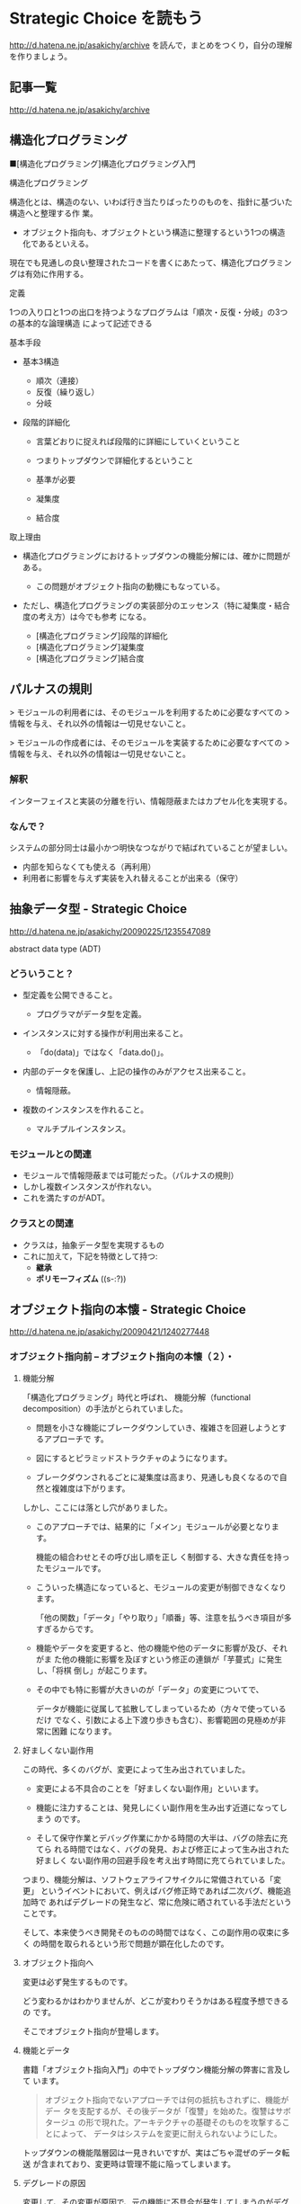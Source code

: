 * Strategic Choice を読もう

http://d.hatena.ne.jp/asakichy/archive
を読んで，まとめをつくり，自分の理解を作りましょう。

** 記事一覧
http://d.hatena.ne.jp/asakichy/archive

** 構造化プログラミング


■[構造化プログラミング]構造化プログラミング入門

構造化プログラミング

構造化とは、構造のない、いわば行き当たりばったりのものを、指針に基づいた構造へと整理する作
 業。 

 * オブジェクト指向も、オブジェクトという構造に整理するという1つの構造化であるといえる。 

現在でも見通しの良い整理されたコードを書くにあたって、構造化プログラミングは有効に作用する。

定義

 1つの入り口と1つの出口を持つようなプログラムは「順次・反復・分岐」の3つの基本的な論理構造
 によって記述できる

基本手段

   - 基本3構造 

     * 順次（連接） 
     * 反復（繰り返し） 
     * 分岐 

   - 段階的詳細化 

     * 言葉どおりに捉えれば段階的に詳細にしていくということ 
     * つまりトップダウンで詳細化するということ 
     * 基準が必要 

     * 凝集度 
     * 結合度 

取上理由

   - 構造化プログラミングにおけるトップダウンの機能分解には、確かに問題がある。 

     * この問題がオブジェクト指向の動機にもなっている。 

   - ただし、構造化プログラミングの実装部分のエッセンス（特に凝集度・結合度の考え方）は今でも参考
     になる。 

     * [構造化プログラミング]段階的詳細化 
     * [構造化プログラミング]凝集度 
     * [構造化プログラミング]結合度 


** パルナスの規則

> モジュールの利用者には、そのモジュールを利用するために必要なすべての
> 情報を与え、それ以外の情報は一切見せないこと。

> モジュールの作成者には、そのモジュールを実装するために必要なすべての
> 情報を与え、それ以外の情報は一切見せないこと。

*** 解釈

インターフェイスと実装の分離を行い、情報隠蔽またはカプセル化を実現する。 

*** なんで？

システムの部分同士は最小かつ明快なつながりで結ばれていることが望ましい。

- 内部を知らなくても使える（再利用） 
- 利用者に影響を与えず実装を入れ替えることが出来る（保守） 




** 抽象データ型 - Strategic Choice

http://d.hatena.ne.jp/asakichy/20090225/1235547089

abstract data type (ADT)

*** どういうこと？

- 型定義を公開できること。 

  * プログラマがデータ型を定義。 

- インスタンスに対する操作が利用出来ること。 

  * 「do(data)」ではなく「data.do()」。 

- 内部のデータを保護し、上記の操作のみがアクセス出来ること。 

  * 情報隠蔽。 

- 複数のインスタンスを作れること。 

  * マルチプルインスタンス。 

*** モジュールとの関連

- モジュールで情報隠蔽までは可能だった。（パルナスの規則） 
- しかし複数インスタンスが作れない。 
- これを満たすのがADT。 

*** クラスとの関連

- クラスは，抽象データ型を実現するもの
- これに加えて，下記を特徴として持つ:
  - *継承* 
  - *ポリモーフィズム* ((s-:?))


** オブジェクト指向の本懐 - Strategic Choice
http://d.hatena.ne.jp/asakichy/20090421/1240277448

*** オブジェクト指向前 -- オブジェクト指向の本懐（２）・

**** 機能分解  

「構造化プログラミング」時代と呼ばれ、
機能分解（functional decomposition）の手法がとられていました。

- 問題を小さな機能にブレークダウンしていき、複雑さを回避しようとするアプローチで
  す。

- 図にするとピラミッドストラクチャのようになります。

- ブレークダウンされるごとに凝集度は高まり、見通しも良くなるので自然と複雑度は下がります。

しかし、ここには落とし穴がありました。

- このアプローチでは、結果的に「メイン」モジュールが必要となります。

  機能の組合わせとその呼び出し順を正し
  く制御する、大きな責任を持ったモジュールです。

- こういった構造になっていると、モジュールの変更が制御できなくなります。
  
  「他の関数」「データ」「やり取り」「順番」等、注意を払うべき項目が多
  すぎるからです。

- 機能やデータを変更すると、他の機能や他のデータに影響が及び、それがま
  た他の機能に影響を及ぼすという修正の連鎖が「芋蔓式」に発生し、「将棋
  倒し」が起こります。

- その中でも特に影響が大きいのが「データ」の変更についてで、

  データが機能に従属して拡散してしまっているため（方々で使っているだけ
  でなく、引数による上下渡り歩きも含む）、影響範囲の見極めが非常に困難
  になります。

**** 好ましくない副作用

この時代、多くのバグが、変更によって生み出されていました。

- 変更による不具合のことを「好ましくない副作用」といいます。

- 機能に注力することは、発見しにくい副作用を生み出す近道になってしまう
  のです。

- そして保守作業とデバッグ作業にかかる時間の大半は、バグの除去に充てら
  れる時間ではなく、バグの発見、および修正によって生み出された好ましく
  ない副作用の回避手段を考え出す時間に充てられていました。

つまり、機能分解は、ソフトウェアライフサイクルに常備されている「変更」
というイベントにおいて、例えばバグ修正時であれば二次バグ、機能追加時で
あればデグレードの発生など、常に危険に晒されている手法だということです。

そして、本来使うべき開発そのものの時間ではなく、この副作用の収束に多く
の時間を取られるという形で問題が顕在化したのです。

**** オブジェクト指向へ

変更は必ず発生するものです。

どう変わるかはわかりませんが、どこが変わりそうかはある程度予想できるの
です。

そこでオブジェクト指向が登場します。

**** 機能とデータ

書籍「オブジェクト指向入門」の中でトップダウン機能分解の弊害に言及して
います。

#+BEGIN_QUOTE

    オブジェクト指向でないアプローチでは何の抵抗もされずに、機能がデー
    タを支配するが、その後データが「復讐」を始めた。復讐はサボタージュ
    の形で現れた。アーキテクチャの基礎そのものを攻撃することによって、
    データはシステムを変更に耐えられないようにした。

#+END_QUOTE

トップダウンの機能階層図は一見きれいですが、実はごちゃ混ぜのデータ転送
が含まれており、変更時は管理不能に陥ってしまいます。

**** デグレードの原因

変更して、その変更が原因で、元の機能に不具合が発生してしまうのがデグレー
ドです。このデグレードが発生した時、私は「もう少し気をつけて修正すれば」
とか「もっと慎重に修正すればよかった」と反省してしまいます。しかし、そ
もそもの根本原因は、修正方法よりもその設計にあることが多いという実感が
あります。

そこに気が付いて、「割れ窓理論」（＠書籍「達人プログラマー」）に陥らな
いよう、変更に強い設計に改善していかなければなりません。

そのためのオブジェクト指向だと思っています。

*** オブジェクト指向黎明期の誤解 -- オブジェクト指向の本懐（３）・

[[http://d.hatena.ne.jp/asakichy/20090424/1240533845][オブジェクト指向黎明期の誤解 - Strategic Choice]]

オブジェクト指向も最初から正しく活用されていたわけではありませんでした。

**** 代表的な誤解

- オブジェクトとはデータ＋操作である。

- カプセル化とはデータの隠蔽である。

- 継承は特殊化と再利用の手段である。

これらはもっともらしく見えますが、本質ではありません。

#+BEGIN_QUOTE
((s-:)) 実装寄りの見方なんですね。
#+END_QUOTE


**** オブジェクト指向の正しい理解

正しい理解は以下になります。

- オブジェクトとは責務である。

- カプセル化とは流動的要素の隠蔽である。

- 継承はオブジェクトを分類する手段である。

#+BEGIN_QUOTE
((s-:)) 概念・仕様レベルの見方ですね。
#+END_QUOTE


***** カプセル化の意味

「カプセル化、情報隠蔽、データ隠蔽」という用語は、余りにも意味が揺れて
いるため、はっきりとしたことは言えないようです。

#+BEGIN_QUOTE
((s-:)) すべての機能をモジュールの中に閉じ込め，公開インタフェースを通
してのみ，利用可能にすること。
#+END_QUOTE


***** オブジェクト指向のウソについて

オブジェクト指向の黎明期は、その特徴について以下のように喧伝されていました。

    - 現実世界をそのままモデリング（クラス化）できる。

    - 実装は簡単で、属人性も排除できる。

    - 差分プログラミングで簡単に再利用できる。

しかし、これらはウソないし本質ではないことは明らかです。

1. モデリング

   - 例えばコンパイラを作ろうとしたら現実にある
     ものは1つもでてきません。
#+BEGIN_QUOTE
     ((s-:)) いっぱいでてきますよ。文法，構文木，生成規則，... 
#+END_QUOTE


   - モデリングは「捨象」です。つまり、抽象化してほとんどの部分を捨て
     てしまいます。「そのまま」クラスにはなりません。

     #+BEGIN_QUOTE
     ((s-:)) 本質的なものだけを残すのがモデリングで，それはクラスに
     なります。
     #+END_QUOTE

   - デザインパターンにおいて、その登場クラスのほとんどは「人工品」で、
     現実世界には存在しません。

     #+BEGIN_QUOTE
     ((s-:)) 人工物も一度できれば現実です。
     #+END_QUOTE

2. 実装は簡単で、属人性も排除できる

   - 言語仕様的に便利になった部分（典型的にはC→Javaのメモリ管理）で従
     来よりは品質上がるのでしょうが、

     #+BEGIN_QUOTE
     ((s-:)) 簡単さは，なんといっても再利用が簡単になることじゃない
     かなぁ。
     #+END_QUOTE

   - 余りにも実装寄りの話でオブジェクト指向の本質とは全く関係ありませ
     んので、根拠に乏しいと思います。

     #+BEGIN_QUOTE
     ((s-:)) 属人性を，メッセージングで解決することでは？
     #+END_QUOTE

3. 差分プログラミングで簡単に再利用できる

   - 「よく似た既存クラスがあれば、それを継承し、違う部分だけを実装すれ
     ば再利用できる」という主張で、確かにそういった一面はあると思います。
     しかしこれも実装面から見た話ですし、

     #+BEGIN_QUOTE
     ((s-:)) 差のみを書くことには，積極的な意味があると思います。
     #+END_QUOTE

   - 差分プログラミングそのものはオブジェクト指向（言語）でなくても可
     能です。

   - さらに、継承を紡いでいく拡張には設計的にも実装的にも問題点があり
     ます。

     #+BEGIN_QUOTE
     ((s-:)) 問題の構造がそうなら，継承を紡いでいく拡張が正しいのだと
     思います。
     #+END_QUOTE

*** ソフトウエア開発プロセスの観点 -- オブジェクト指向の本懐（４）

 オブジェクト指向の考察の前提知識， 
 マーチン・ファウラー「UMLモデリングのエッセンス」で提唱

**** 概念(conceptual) 

  - 調査対象領域における概念を表現。 
  - 実装とは関係なく導き出される。 
  - 「私は何に対して責任があるのか？」 

**** 仕様(specification) 

  - ソフトウェアを考慮。 
  - 実装ではなく、インターフェイスの考慮 。 
  - 「私はどのように使用されるのか？」 

**** 実装(implementation) 

 - ソースコード自体を考慮。 
 - 上の2つを考えた後。 
 - 「私はどのように自身の責任を全うするのか？」 

 この観点の使い分けが非常に重要

 - 概念レベルでコミュニケーションを取とると、お互いの詳細は知らなくて良
   いことになります。

 - 設計はまずここで考えることになります。すなわちソフトウェア以下は考慮
   しません。

 - すると設計アウトプットにおいて、使用者に概念をそのままにして実装を変
   更できるため、結果的に使用者に対して（発生しやすい変更である）実装変
   更から守ることになります。

**** オブジェクトとソフトウエア開発プロセスの観点の間のマッピング

 ソフトウェア開発プロセスの観点とオブジェクト指向設計がよくマッチするから。
 以下にオブジェクトと観点のマッピングを示す:

***** 概念レベル 
      - オブジェクトは責任の集合 

***** 仕様レベル 
      - オブジェクトはその他のオブジェクトや自ら起動することが出来るメ
        ソッドの集合

***** 実装レベル 
      - オブジェクトはコードとデータ、それらの相互演算処理

 そしてこの観点の使い分けがわかると、既存の開発手法から「オブジェクト指
 向（の本質）」にパラダイムシフトし易くなります。


*** オブジェクト指向パラダイム -- オブジェクト指向の本懐（５）

**** オブジェクトとは責任である

オブジェクト指向では、機能に分解するのではなく、 *オブジェクト * に分解
します。

オブジェクトとは「データ＋操作」ではありません。

- 決して「賢いデータ」程度の物ではないのです。

- これは実装の観点からしか見ていない、狭いものの見
  方です。

それではオブジェクトとは何か。

- オブジェクトとは *責任* です。責務を備えた実体です。

- それは *概念レベル*，*仕様レベル* から考察した結果導き出されるもので
  す。実装レベルを混ぜてはいけません。

- *オブジェクトがどう実装されるか* ではなく
  *オブジェクトが何を実行するのか*に着目しなければならないのです。

**** 開発の手順

オブジェクト指向に沿ったソフトウェア開発の手順はこうなります。

1. 詳細をすべて考慮することなく、予備的な設計を行う
2. その設計を実装する

つまり、

1. まず概念レベル（＝責任）で考えることになります。

2. そして、責任を果たすために、他のオブジェクトが使用するためのインター
   フェイスを考えます。

   これを *公開インターフェイス* といいます。

   実装をそのインターフェイスの背後に隠蔽することで、実装とそれを使用
   するオブジェクトを分離しているのです。

実装レベルで考えているだけだと、結局機能分解の時と同じ問題が発生します。

- つまり、変更から守られないということです。

- 差分プログラミング的な、誤解されたオブジェクト指向もこの範疇に入ります。

一方、概念レベルでコミュニケーションをはかり、別のレベルで（実装）要求
を遂行する、という風に分けて考えると、

- リクエストする側は何が起こるかの概略だけ知っていればよいことになります。

- つまり、その概略（責任・インターフェイス）をそのままに、実装詳細の変
  更から、リクエスト側を守ることができるということです。

**** 補足

***** 変更はいつするのか？

 書籍「達人プログラマー」では、DRY原則の説明の中で、メンテナンスについてこういっています。

 #+BEGIN_QUOTE

     メンテナンスとは「バグの修正と機能拡張であり、アプリケーションがリ
     リースされた時から始まるものである」という考えは間違いです。

     プログラマーは常に「メンテナンス・モード」であり、理解は日々変わっ
     ていくものです。

     設計やコーディング中でも新たな要求が発生するため、メンテナンスと開
     発工程は分けて考えられるものではなく、メンテナンスはすべての開発工
     程を通じて行う日常業務なのです。

 #+END_QUOTE

 いわゆる製品リリース後をメンテナンスと捉えるのではなく、新しい製品の開
 発中も含めてメンテナンスと言っています。

 つまり * 変更は常時 * ということです。


***** 変更に本当につよいのか？

 私はオブジェクト指向が変更に強いと言われても最初はなかなか実感が湧きま
 せんでした。なぜならその実例がないからです。

 書籍のサンプルには、当たり前ですが「仕様変更」や「追加要求」がありませ
 ん。変更に強く、それが目的あると言われてもピンとこないのも無理はないの
 です。

 しかし、それをやっと実感できたのが「デザインパターンとともに学ぶオブジェ
 クト指向のこころ」を読んだ時でした。


** オブジェクト指向設計原則 - Strategic Choice
http://d.hatena.ne.jp/asakichy/20090122/1232879842

** プログラミング原則 [Unix思想] - Strategic Choice
http://d.hatena.ne.jp/asakichy/searchdiary?word=%2A%5BUnix%BB%D7%C1%DB%5D

** ソフトウェア開発の真実とウソ - Strategic Choice
ohttp://d.hatena.ne.jp/asakichy/20131007/1381097627

** ソフトウェア開発原則一覧 - Strategic Choice
http://d.hatena.ne.jp/asakichy/20100205/1265329796

** 七つの設計原理 - Strategic Choice
http://d.hatena.ne.jp/asakichy/20090806/1249526499

** 漏れのある抽象化の法則 - Strategic Choice
http://d.hatena.ne.jp/asakichy/20160729/1469743543



